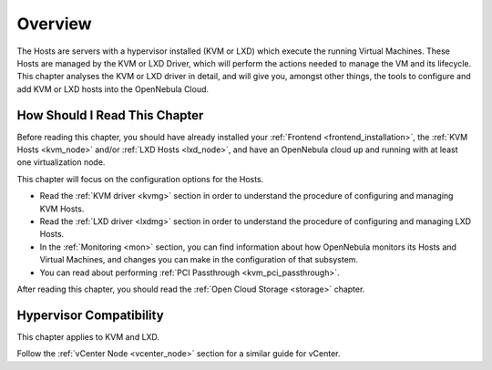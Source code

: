.. _vmmg:

================================================================================
Overview
================================================================================

The Hosts are servers with a hypervisor installed (KVM or LXD) which execute the running Virtual Machines. These Hosts are managed by the KVM or LXD Driver, which will perform the actions needed to manage the VM and its lifecycle. This chapter analyses the KVM or LXD driver in detail, and will give you, amongst other things, the tools to configure and add KVM or LXD hosts into the OpenNebula Cloud.

How Should I Read This Chapter
================================================================================

Before reading this chapter, you should have already installed your :ref:`Frontend <frontend_installation>`, the :ref:`KVM Hosts <kvm_node>` and/or :ref:`LXD Hosts <lxd_node>`, and have an OpenNebula cloud up and running with at least one virtualization node.

This chapter will focus on the configuration options for the Hosts.

* Read the :ref:`KVM driver <kvmg>` section in order to understand the procedure of configuring and managing KVM Hosts.
* Read the :ref:`LXD driver <lxdmg>` section in order to understand the procedure of configuring and managing LXD Hosts.
* In the :ref:`Monitoring <mon>` section, you can find information about how OpenNebula monitors its Hosts and Virtual Machines, and changes you can make in the configuration of that subsystem.
* You can read about performing :ref:`PCI Passthrough <kvm_pci_passthrough>`.

After reading this chapter, you should read the :ref:`Open Cloud Storage <storage>` chapter.

Hypervisor Compatibility
================================================================================

This chapter applies to KVM and LXD.

Follow the :ref:`vCenter Node <vcenter_node>` section for a similar guide for vCenter.
